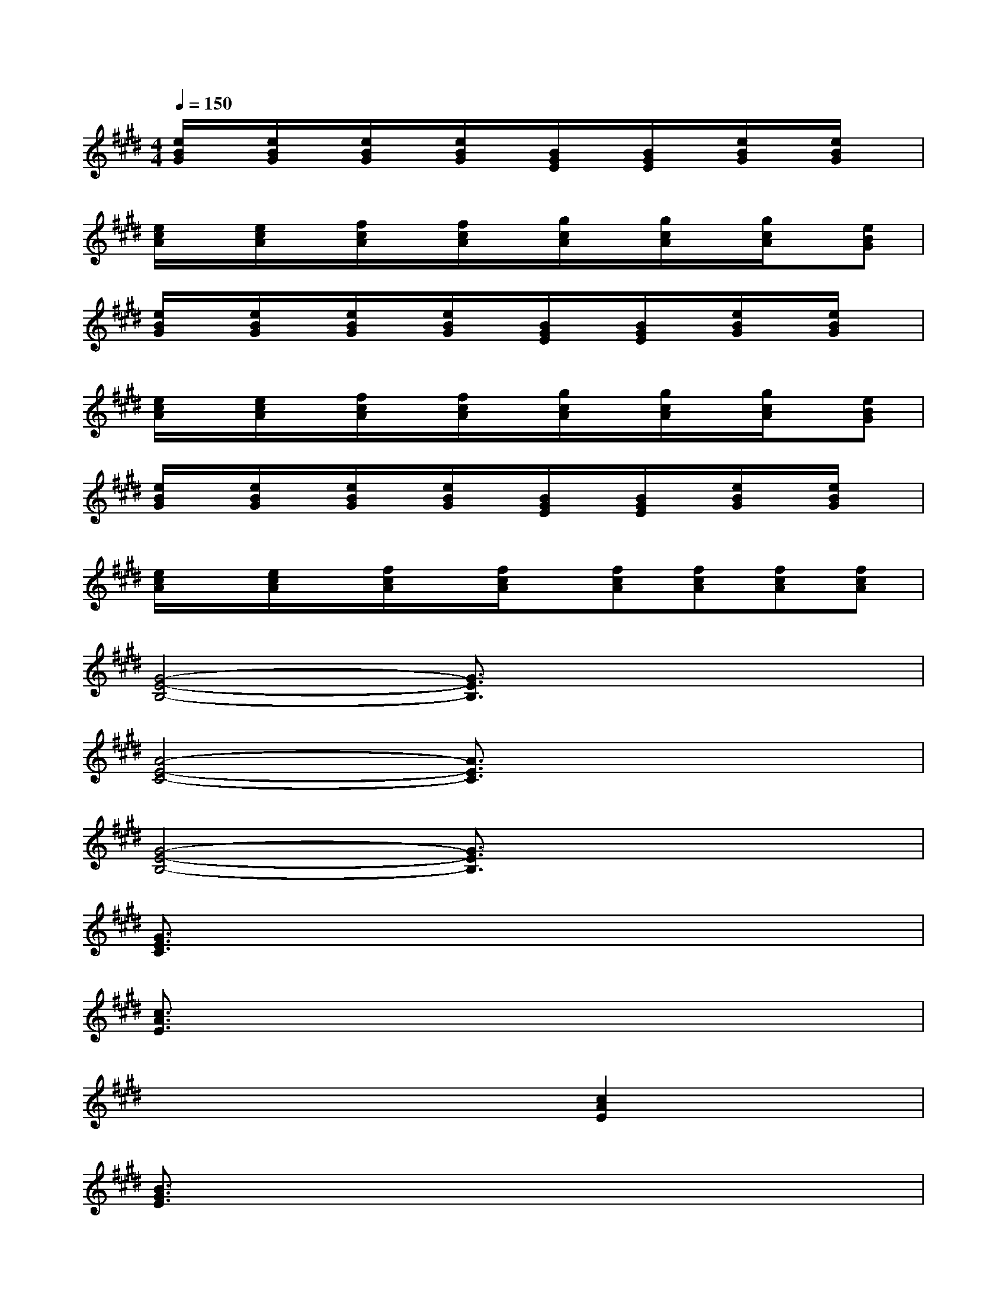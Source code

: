 X:1
T:
M:4/4
L:1/8
Q:1/4=150
K:E%4sharps
V:1
[e/2B/2G/2]x/2[e/2B/2G/2]x/2[e/2B/2G/2]x/2[e/2B/2G/2]x/2[B/2G/2E/2]x/2[B/2G/2E/2]x/2[e/2B/2G/2]x/2[e/2B/2G/2]x/2|
[e/2c/2A/2]x/2[e/2c/2A/2]x/2[f/2c/2A/2]x/2[f/2c/2A/2]x/2[g/2c/2A/2]x/2[g/2c/2A/2]x/2[g/2c/2A/2]x/2[eBG]|
[e/2B/2G/2]x/2[e/2B/2G/2]x/2[e/2B/2G/2]x/2[e/2B/2G/2]x/2[B/2G/2E/2]x/2[B/2G/2E/2]x/2[e/2B/2G/2]x/2[e/2B/2G/2]x/2|
[e/2c/2A/2]x/2[e/2c/2A/2]x/2[f/2c/2A/2]x/2[f/2c/2A/2]x/2[g/2c/2A/2]x/2[g/2c/2A/2]x/2[g/2c/2A/2]x/2[eBG]|
[e/2B/2G/2]x/2[e/2B/2G/2]x/2[e/2B/2G/2]x/2[e/2B/2G/2]x/2[B/2G/2E/2]x/2[B/2G/2E/2]x/2[e/2B/2G/2]x/2[e/2B/2G/2]x/2|
[e/2c/2A/2]x/2[e/2c/2A/2]x/2[f/2c/2A/2]x/2[f/2c/2A/2]x/2[fcA][fcA][fcA][fcA]|
[G4-E4-B,4-][G3/2E3/2B,3/2]x2x/2|
[A4-E4-C4-][A3/2E3/2C3/2]x2x/2|
[G4-E4-B,4-][G3/2E3/2B,3/2]x2x/2|
[G3/2E3/2C3/2]x6x/2|
[c3/2A3/2E3/2]x6x/2|
x4x[c2A2E2]x|
[B3/2G3/2E3/2]x6x/2|
x3[G/2E/2B,/2]x3/2[G2E2B,2]x|
[A3/2E3/2C3/2]x6x/2|
x4x[A2E2C2]x